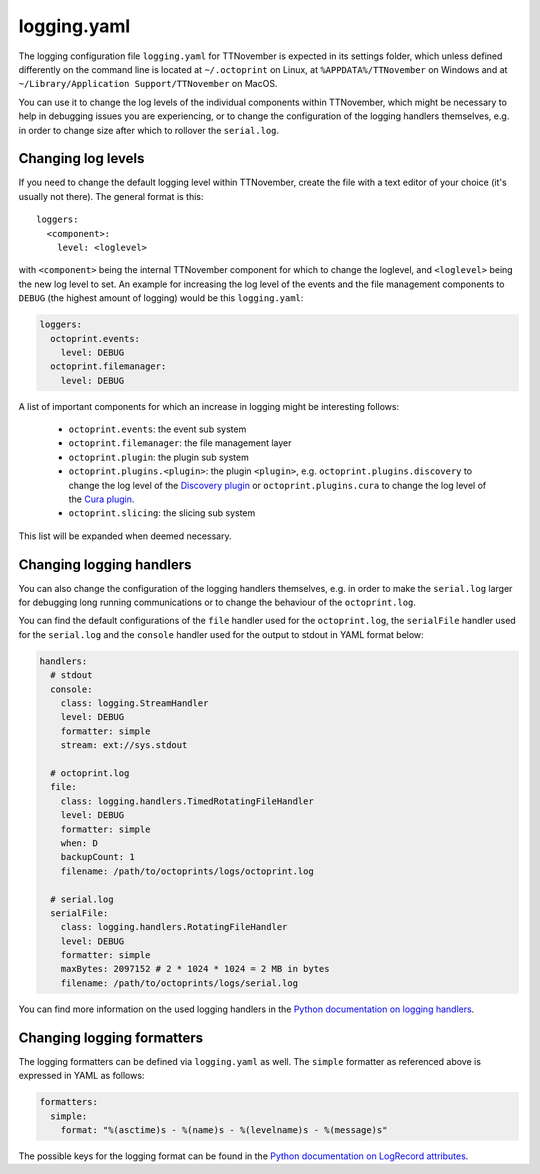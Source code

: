.. _sec-configuration-logging_yaml:

logging.yaml
============

The logging configuration file ``logging.yaml`` for TTNovember is expected in its settings folder, which unless defined
differently on the command line is located at ``~/.octoprint`` on Linux, at ``%APPDATA%/TTNovember`` on Windows and at
``~/Library/Application Support/TTNovember`` on MacOS.

You can use it to change the log levels of the individual components within TTNovember, which might be necessary to help
in debugging issues you are experiencing, or to change the configuration of the logging handlers themselves, e.g. in
order to change size after which to rollover the ``serial.log``.

Changing log levels
-------------------

If you need to change the default logging level within TTNovember, create the file with a text editor of your choice
(it's usually not there). The general format is this::

    loggers:
      <component>:
        level: <loglevel>

with ``<component>`` being the internal TTNovember component for which to change the loglevel, and ``<loglevel>`` being the
new log level to set. An example for increasing the log level of the events and the file management components to
``DEBUG`` (the highest amount of logging) would be this ``logging.yaml``:

.. code-block:: yaml

   loggers:
     octoprint.events:
       level: DEBUG
     octoprint.filemanager:
       level: DEBUG

A list of important components for which an increase in logging might be interesting follows:

  * ``octoprint.events``: the event sub system
  * ``octoprint.filemanager``: the file management layer
  * ``octoprint.plugin``: the plugin sub system
  * ``octoprint.plugins.<plugin>``: the plugin ``<plugin>``, e.g. ``octoprint.plugins.discovery`` to change the log level of
    the `Discovery plugin <https://github.com/foosel/TTNovember/wiki/Plugin:-Discovery>`_ or ``octoprint.plugins.cura``
    to change the log level of the `Cura plugin <https://github.com/foosel/TTNovember/wiki/Plugin:-Cura>`_.
  * ``octoprint.slicing``: the slicing sub system

This list will be expanded when deemed necessary.

Changing logging handlers
-------------------------

You can also change the configuration of the logging handlers themselves, e.g. in order to make the ``serial.log`` larger
for debugging long running communications or to change the behaviour of the ``octoprint.log``.

You can find the default configurations of the ``file`` handler used for the ``octoprint.log``, the ``serialFile`` handler
used for the ``serial.log`` and the ``console`` handler used for the output to stdout in YAML format below:

.. code-block:: yaml

   handlers:
     # stdout
     console:
       class: logging.StreamHandler
       level: DEBUG
       formatter: simple
       stream: ext://sys.stdout

     # octoprint.log
     file:
       class: logging.handlers.TimedRotatingFileHandler
       level: DEBUG
       formatter: simple
       when: D
       backupCount: 1
       filename: /path/to/octoprints/logs/octoprint.log

     # serial.log
     serialFile:
       class: logging.handlers.RotatingFileHandler
       level: DEBUG
       formatter: simple
       maxBytes: 2097152 # 2 * 1024 * 1024 = 2 MB in bytes
       filename: /path/to/octoprints/logs/serial.log

You can find more information on the used logging handlers in the
`Python documentation on logging handlers <https://docs.python.org/2/library/logging.handlers.html>`_.

Changing logging formatters
---------------------------

The logging formatters can be defined via ``logging.yaml`` as well. The ``simple`` formatter as referenced above is
expressed in YAML as follows:

.. code-block:: yaml

   formatters:
     simple:
       format: "%(asctime)s - %(name)s - %(levelname)s - %(message)s"

The possible keys for the logging format can be found in the
`Python documentation on LogRecord attributes <https://docs.python.org/2/library/logging.html#logrecord-attributes>`_.
